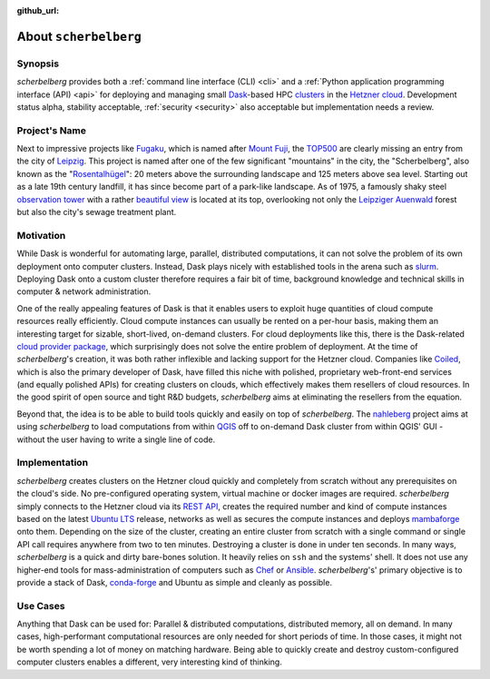 :github_url:

.. _about:

.. index::
    single: synopsis
    single: motivation
    single: implementation
    single: use cases

About ``scherbelberg``
======================

.. _synopsis:

Synopsis
--------

*scherbelberg* provides both a :ref:`command line interface (CLI) <cli>` and a :ref:`Python application programming interface (API) <api>` for deploying and managing small `Dask`_-based HPC `clusters`_ in the `Hetzner cloud`_. Development status alpha, stability acceptable, :ref:`security <security>` also acceptable but implementation needs a review.

.. _Hetzner cloud: https://www.hetzner.com/cloud
.. _Dask: https://dask.org/
.. _clusters: https://en.wikipedia.org/wiki/Computer_cluster

.. _projectname:

Project's Name
--------------

Next to impressive projects like `Fugaku`_, which is named after `Mount Fuji`_, the `TOP500`_ are clearly missing an entry from the city of `Leipzig`_. This project is named after one of the few significant "mountains" in the city, the "Scherbelberg", also known as the "`Rosentalhügel`_": 20 meters above the surrounding landscape and 125 meters above sea level. Starting out as a late 19th century landfill, it has since become part of a park-like landscape. As of 1975, a famously shaky steel `observation tower`_ with a rather `beautiful view`_ is located at its top, overlooking not only the `Leipziger Auenwald`_ forest but also the city's sewage treatment plant.

.. _Fugaku: https://en.wikipedia.org/wiki/Fugaku_(supercomputer)
.. _Mount Fuji: https://en.wikipedia.org/wiki/Mount_Fuji
.. _TOP500: https://en.wikipedia.org/wiki/TOP500
.. _Leipzig: https://en.wikipedia.org/wiki/Leipzig
.. _Rosentalhügel: https://commons.wikimedia.org/wiki/Category:Rosentalh%C3%BCgel_(Leipzig)
.. _observation tower: https://commons.wikimedia.org/wiki/Category:Rosentalturm
.. _beautiful view: https://commons.wikimedia.org/wiki/Category:Views_from_Rosentalturm
.. _Leipziger Auenwald: https://en.wikipedia.org/wiki/Leipzig_Riverside_Forest

.. _motivation:

Motivation
----------

While Dask is wonderful for automating large, parallel, distributed computations, it can not solve the problem of its own deployment onto computer clusters. Instead, Dask plays nicely with established tools in the arena such as `slurm`_. Deploying Dask onto a custom cluster therefore requires a fair bit of time, background knowledge and technical skills in computer & network administration.

One of the really appealing features of Dask is that it enables users to exploit huge quantities of cloud compute resources really efficiently. Cloud compute instances can usually be rented on a per-hour basis, making them an interesting target for sizable, short-lived, on-demand clusters. For cloud deployments like this, there is the Dask-related `cloud provider package`_, which surprisingly does not solve the entire problem of deployment. At the time of *scherbelberg*'s creation, it was both rather inflexible and lacking support for the Hetzner cloud. Companies like `Coiled`_, which is also the primary developer of Dask, have filled this niche with polished, proprietary web-front-end services (and equally polished APIs) for creating clusters on clouds, which effectively makes them resellers of cloud resources. In the good spirit of open source and tight R&D budgets, *scherbelberg* aims at eliminating the resellers from the equation.

Beyond that, the idea is to be able to build tools quickly and easily on top of *scherbelberg*. The `nahleberg`_ project aims at using *scherbelberg* to load computations from within `QGIS`_ off to on-demand Dask cluster from within QGIS' GUI - without the user having to write a single line of code.

.. _cloud provider package: https://cloudprovider.dask.org/en/latest/
.. _slurm: https://slurm.schedmd.com/documentation.html
.. _Coiled: https://coiled.io/
.. _nahleberg: https://github.com/pleiszenburg/nahleberg
.. _QGIS: https://www.qgis.org/

.. _implementation:

Implementation
--------------

*scherbelberg* creates clusters on the Hetzner cloud quickly and completely from scratch without any prerequisites on the cloud's side. No pre-configured operating system, virtual machine or docker images are required. *scherbelberg* simply connects to the Hetzner cloud via its `REST API`_, creates the required number and kind of compute instances based on the latest `Ubuntu LTS`_ release, networks as well as secures the compute instances and deploys `mambaforge`_ onto them. Depending on the size of the cluster, creating an entire cluster from scratch with a single command or single API call requires anywhere from two to ten minutes. Destroying a cluster is done in under ten seconds. In many ways, *scherbelberg* is a quick and dirty bare-bones solution. It heavily relies on ``ssh`` and the systems' shell. It does not use any higher-end tools for mass-administration of computers such as `Chef`_ or `Ansible`_. *scherbelberg*'s' primary objective is to provide a stack of Dask, `conda-forge`_ and Ubuntu as simple and cleanly as possible.

.. _mambaforge: https://github.com/conda-forge/miniforge#mambaforge
.. _REST API: https://docs.hetzner.cloud/
.. _Ubuntu LTS: https://ubuntu.com/blog/what-is-an-ubuntu-lts-release
.. _Chef: https://www.chef.io/
.. _Ansible: https://www.ansible.com/
.. _conda-forge: https://conda-forge.org/

.. _usecases:

Use Cases
---------

Anything that Dask can be used for: Parallel & distributed computations, distributed memory, all on demand. In many cases, high-performant computational resources are only needed for short periods of time. In those cases, it might not be worth spending a lot of money on matching hardware. Being able to quickly create and destroy custom-configured computer clusters enables a different, very interesting kind of thinking.

